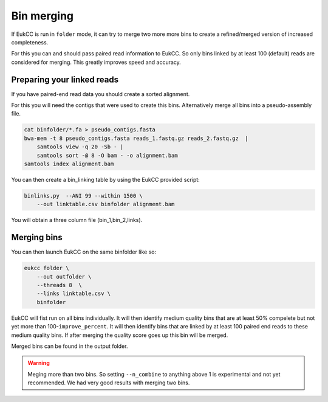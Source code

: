 =====================
Bin merging
=====================

If EukCC is run in ``folder`` mode, it can try to merge
two more more bins to create a refined/merged version
of increased completeness.


For this you can and should pass paired read information to EukCC. So
only bins linked by at least 100 (default) reads are considered
for merging. This greatly improves speed and accuracy.

Preparing your linked reads
=============================
If you have paired-end read data you should create a sorted alignment.

For this you will need the contigs that were used to create this bins.
Alternatively merge all bins into a pseudo-assembly file.

.. code-block:: shell

    cat binfolder/*.fa > pseudo_contigs.fasta
    bwa-mem -t 8 pseudo_contigs.fasta reads_1.fastq.gz reads_2.fastq.gz  | 
        samtools view -q 20 -Sb - | 
        samtools sort -@ 8 -O bam - -o alignment.bam
    samtools index alignment.bam

You can then create a bin_linking table by using the EukCC provided script:

.. code-block:: shell

    binlinks.py  --ANI 99 --within 1500 \
        --out linktable.csv binfolder alignment.bam


You will obtain a three column file (bin_1,bin_2,links).

Merging bins
=====================================
You can then launch EukCC on the same binfolder like so:


.. code-block:: shell

    eukcc folder \
        --out outfolder \
        --threads 8  \
        --links linktable.csv \
        binfolder

EukCC will fist run on all bins individually. It will then identify medium quality bins that are at least 50% compelete but not yet more than
100-``improve_percent``. 
It will then identify bins that are linked by at least 100 paired end reads to these medium quality bins. If after 
merging the quality score goes up this bin will be merged. 

Merged bins can be found in the output folder.

.. warning::
    Meging more than two bins. So setting ``--n_combine`` to anything above 1 is experimental and not yet recommended. We had very good results with merging two bins.
